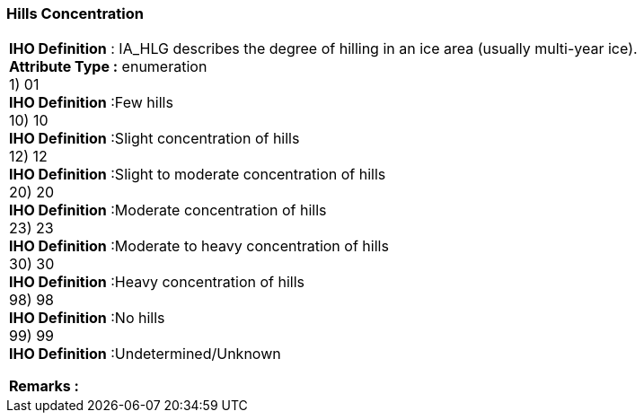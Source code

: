 [[sec-hillsConcentration]]
=== Hills Concentration
[cols="a",options="headers"]
|===
a|[underline]#**IHO Definition** :# IA_HLG describes the degree of hilling in an ice area (usually multi-year ice). + 
[underline]#** Attribute Type :**# enumeration + 
1) 01 + 
[underline]#**IHO Definition**# :Few hills + 
10) 10 + 
[underline]#**IHO Definition**# :Slight concentration of hills + 
12) 12 + 
[underline]#**IHO Definition**# :Slight to moderate concentration of hills + 
20) 20 + 
[underline]#**IHO Definition**# :Moderate concentration of hills + 
23) 23 + 
[underline]#**IHO Definition**# :Moderate to heavy concentration of hills + 
30) 30 + 
[underline]#**IHO Definition**# :Heavy concentration of hills + 
98) 98 + 
[underline]#**IHO Definition**# :No hills + 
99) 99 + 
[underline]#**IHO Definition**# :Undetermined/Unknown + 
 
[underline]#** Remarks :**#  + 
|===

